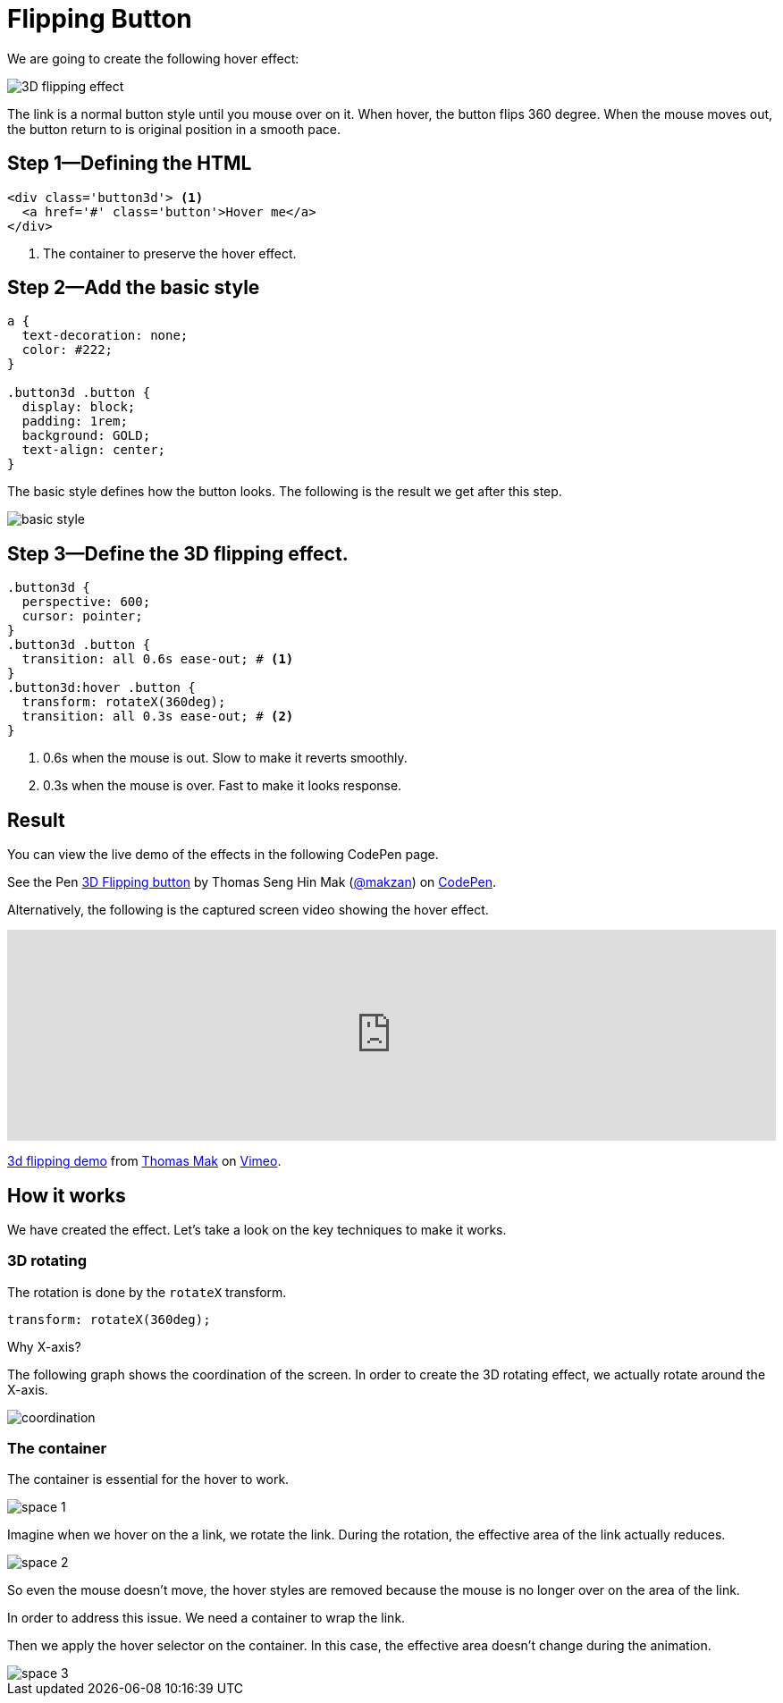 = Flipping Button
:imagesdir: images/
// v1.0, 2015-10-04

We are going to create the following hover effect:

image::3d-flipping.gif[3D flipping effect]

The link is a normal button style until you mouse over on it. When hover, the button flips 360 degree. When the mouse moves out, the button return to is original position in a smooth pace.

== Step 1—Defining the HTML

[source,html]
----
<div class='button3d'> <1>
  <a href='#' class='button'>Hover me</a>
</div>
----
<1> The container to preserve the hover effect.

== Step 2—Add the basic style

[source,css]
----
a {
  text-decoration: none;
  color: #222;
}

.button3d .button {
  display: block;
  padding: 1rem;
  background: GOLD;
  text-align: center;
}
----

The basic style defines how the button looks. The following is the result we get after this step.

image::basic-style.png[]

== Step 3—Define the 3D flipping effect.

[source,css]
----
.button3d {
  perspective: 600;
  cursor: pointer;
}
.button3d .button {
  transition: all 0.6s ease-out; # <1>
}
.button3d:hover .button {
  transform: rotateX(360deg);
  transition: all 0.3s ease-out; # <2>
}
----
<1> 0.6s when the mouse is out. Slow to make it reverts smoothly.
<2> 0.3s when the mouse is over. Fast to make it looks response.

== Result

You can view the live demo of the effects in the following CodePen page.

pass:[
<p data-height="268" data-theme-id="0" data-slug-hash="Alytd" data-default-tab="result" data-user="makzan" class='codepen'>See the Pen <a href='http://codepen.io/makzan/pen/Alytd/'>3D Flipping button</a> by Thomas Seng Hin Mak (<a href='http://codepen.io/makzan'>@makzan</a>) on <a href='http://codepen.io'>CodePen</a>.</p>
<script async src="//assets.codepen.io/assets/embed/ei.js"></script>
]

Alternatively, the following is the captured screen video showing the hover effect.

pass:[
<iframe src="https://player.vimeo.com/video/141307034?loop=1&color=ff9933&byline=0&portrait=0" width="100%" height="236" frameborder="0" webkitallowfullscreen mozallowfullscreen allowfullscreen></iframe> <p><a href="https://vimeo.com/141307034">3d flipping demo</a> from <a href="https://vimeo.com/makzan">Thomas Mak</a> on <a href="https://vimeo.com">Vimeo</a>.</p>
]

== How it works

We have created the effect. Let’s take a look on the key techniques to make it works.

=== 3D rotating

The rotation is done by the `rotateX` transform.

----
transform: rotateX(360deg);
----

Why X-axis?

The following graph shows the coordination of the screen. In order to create the 3D rotating effect, we actually rotate around the X-axis.

image::coordination.png[]


=== The container

The container is essential for the hover to work.

image::space-1.png[]

Imagine when we hover on the a link, we rotate the link. During the rotation, the effective area of the link actually reduces.

image::space-2.png[]

So even the mouse doesn't move, the hover styles are removed because the mouse is no longer over on the area of the link.

In order to address this issue. We need a container to wrap the link.

Then we apply the hover selector on the container. In this case, the effective area doesn't change during the animation.

image::space-3.png[]
